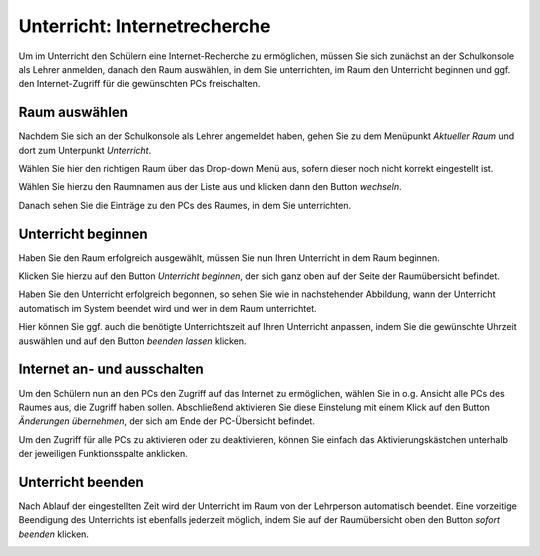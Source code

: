 Unterricht: Internetrecherche
=============================

Um im Unterricht den Schülern eine Internet-Recherche zu ermöglichen, müssen Sie sich zunächst an der Schulkonsole als Lehrer anmelden, danach den Raum auswählen, in dem Sie unterrichten, im Raum den Unterricht beginnen und ggf. den Internet-Zugriff für die gewünschten PCs freischalten.

Raum auswählen
--------------

Nachdem Sie sich an der Schulkonsole als Lehrer angemeldet haben, gehen Sie zu dem Menüpunkt `Aktueller Raum` und dort zum Unterpunkt `Unterricht`.

Wählen Sie hier den richtigen Raum über das Drop-down Menü aus, sofern dieser noch nicht korrekt eingestellt ist.

.. image:: media/current-room.png

Wählen Sie hierzu den Raumnamen aus der Liste aus und klicken dann den Button `wechseln`.

Danach sehen Sie die Einträge zu den PCs des Raumes, in dem Sie unterrichten.

.. image:: media/room-selected.png

Unterricht beginnen
-------------------

Haben Sie den Raum erfolgreich ausgewählt, müssen Sie nun Ihren Unterricht in dem Raum beginnen.

Klicken Sie hierzu auf den Button `Unterricht beginnen`, der sich ganz oben auf der Seite der Raumübersicht befindet.

Haben Sie den Unterricht erfolgreich begonnen, so sehen Sie wie in nachstehender Abbildung, wann der Unterricht automatisch im System beendet wird und wer in dem Raum unterrichtet.

.. image:: media/active-room.png

Hier können Sie ggf. auch die benötigte Unterrichtszeit auf Ihren Unterricht anpassen, indem Sie die gewünschte Uhrzeit auswählen und auf den Button `beenden lassen` klicken.

Internet an- und ausschalten
----------------------------

Um den Schülern nun an den PCs den Zugriff auf das Internet zu ermöglichen, wählen Sie in o.g. Ansicht alle PCs des Raumes aus, die Zugriff haben sollen. Abschließend aktivieren Sie diese Einstelung mit einem Klick auf den Button `Änderungen übernehmen`, der sich am Ende der PC-Übersicht befindet.

Um den Zugriff für alle PCs zu aktivieren oder zu deaktivieren, können Sie einfach das Aktivierungskästchen unterhalb der jeweiligen Funktionsspalte anklicken.

Unterricht beenden
------------------

Nach Ablauf der eingestellten Zeit wird der Unterricht im Raum von der Lehrperson automatisch beendet.
Eine vorzeitige Beendigung des Unterrichts ist ebenfalls jederzeit möglich, indem Sie auf der Raumübersicht oben den Button `sofort beenden` klicken.

.. image:: media/close-directly.png


